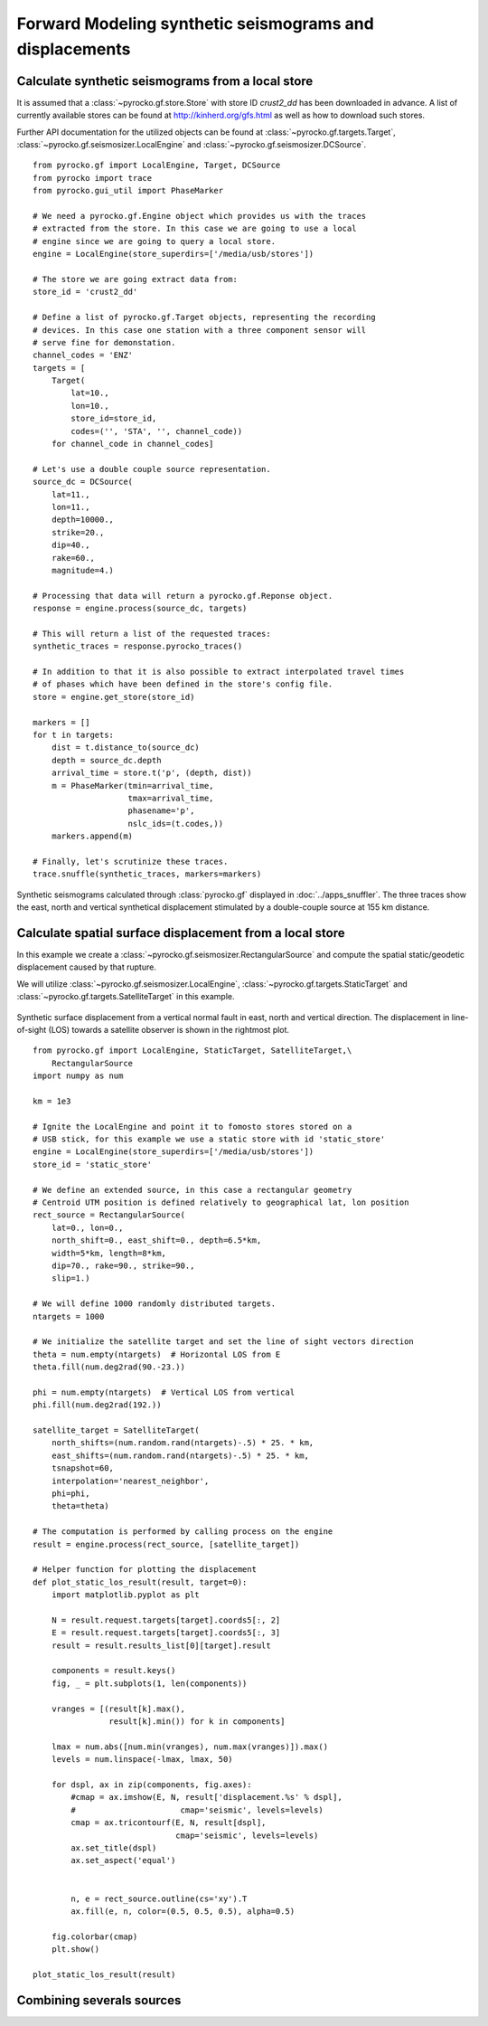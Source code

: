 Forward Modeling synthetic seismograms and displacements
========================================================

Calculate synthetic seismograms from a local store
--------------------------------------------------

.. highlight:: python

It is assumed that a :class:`~pyrocko.gf.store.Store` with store ID
*crust2_dd* has been downloaded in advance. A list of currently available
stores can be found at http://kinherd.org/gfs.html as well as how to download
such stores.

Further API documentation for the utilized objects can be found at :class:`~pyrocko.gf.targets.Target`,
:class:`~pyrocko.gf.seismosizer.LocalEngine` and :class:`~pyrocko.gf.seismosizer.DCSource`.

::

    from pyrocko.gf import LocalEngine, Target, DCSource
    from pyrocko import trace
    from pyrocko.gui_util import PhaseMarker

    # We need a pyrocko.gf.Engine object which provides us with the traces
    # extracted from the store. In this case we are going to use a local
    # engine since we are going to query a local store.
    engine = LocalEngine(store_superdirs=['/media/usb/stores'])

    # The store we are going extract data from:
    store_id = 'crust2_dd'

    # Define a list of pyrocko.gf.Target objects, representing the recording
    # devices. In this case one station with a three component sensor will
    # serve fine for demonstation.
    channel_codes = 'ENZ'
    targets = [
        Target(
            lat=10.,
            lon=10.,
            store_id=store_id,
            codes=('', 'STA', '', channel_code))
        for channel_code in channel_codes]

    # Let's use a double couple source representation.
    source_dc = DCSource(
        lat=11.,
        lon=11.,
        depth=10000.,
        strike=20.,
        dip=40.,
        rake=60.,
        magnitude=4.)

    # Processing that data will return a pyrocko.gf.Reponse object.
    response = engine.process(source_dc, targets)

    # This will return a list of the requested traces:
    synthetic_traces = response.pyrocko_traces()

    # In addition to that it is also possible to extract interpolated travel times
    # of phases which have been defined in the store's config file.
    store = engine.get_store(store_id)

    markers = []
    for t in targets:
        dist = t.distance_to(source_dc)
        depth = source_dc.depth
        arrival_time = store.t('p', (depth, dist))
        m = PhaseMarker(tmin=arrival_time,
                        tmax=arrival_time,
                        phasename='p',
                        nslc_ids=(t.codes,))
        markers.append(m)

    # Finally, let's scrutinize these traces.
    trace.snuffle(synthetic_traces, markers=markers)


.. figure :: ../_static/gf_synthetic.png
    :align: center
    :alt: Synthetic seismograms calculated through pyrocko.gf

    Synthetic seismograms calculated through :class:`pyrocko.gf` displayed in :doc:`../apps_snuffler`. The three traces show the east, north and vertical synthetical displacement stimulated by a double-couple source at 155 km distance.


Calculate spatial surface displacement from a local store
----------------------------------------------------------

In this example we create a :class:`~pyrocko.gf.seismosizer.RectangularSource` and compute the spatial static/geodetic displacement caused by that rupture.

We will utilize :class:`~pyrocko.gf.seismosizer.LocalEngine`, :class:`~pyrocko.gf.targets.StaticTarget` and :class:`~pyrocko.gf.targets.SatelliteTarget` in this example.

.. figure:: ../_static/gf_static_displacement.png
    :align: center
    :alt: Static displacement from normal fault calculated through pyrocko

    Synthetic surface displacement from a vertical normal fault in east, north and vertical direction. The displacement in line-of-sight (LOS) towards a satellite observer is shown in the rightmost plot.

::

    from pyrocko.gf import LocalEngine, StaticTarget, SatelliteTarget,\
        RectangularSource
    import numpy as num

    km = 1e3

    # Ignite the LocalEngine and point it to fomosto stores stored on a
    # USB stick, for this example we use a static store with id 'static_store'
    engine = LocalEngine(store_superdirs=['/media/usb/stores'])
    store_id = 'static_store'

    # We define an extended source, in this case a rectangular geometry
    # Centroid UTM position is defined relatively to geographical lat, lon position
    rect_source = RectangularSource(
        lat=0., lon=0.,
        north_shift=0., east_shift=0., depth=6.5*km,
        width=5*km, length=8*km,
        dip=70., rake=90., strike=90.,
        slip=1.)

    # We will define 1000 randomly distributed targets.
    ntargets = 1000

    # We initialize the satellite target and set the line of sight vectors direction
    theta = num.empty(ntargets)  # Horizontal LOS from E
    theta.fill(num.deg2rad(90.-23.))

    phi = num.empty(ntargets)  # Vertical LOS from vertical
    phi.fill(num.deg2rad(192.))

    satellite_target = SatelliteTarget(
        north_shifts=(num.random.rand(ntargets)-.5) * 25. * km,
        east_shifts=(num.random.rand(ntargets)-.5) * 25. * km,
        tsnapshot=60,
        interpolation='nearest_neighbor',
        phi=phi,
        theta=theta)

    # The computation is performed by calling process on the engine
    result = engine.process(rect_source, [satellite_target])

    # Helper function for plotting the displacement
    def plot_static_los_result(result, target=0):
        import matplotlib.pyplot as plt

        N = result.request.targets[target].coords5[:, 2]
        E = result.request.targets[target].coords5[:, 3]
        result = result.results_list[0][target].result
        
        components = result.keys()
        fig, _ = plt.subplots(1, len(components))

        vranges = [(result[k].max(),
                    result[k].min()) for k in components]

        lmax = num.abs([num.min(vranges), num.max(vranges)]).max()
        levels = num.linspace(-lmax, lmax, 50)

        for dspl, ax in zip(components, fig.axes):
            #cmap = ax.imshow(E, N, result['displacement.%s' % dspl],
            #                      cmap='seismic', levels=levels)
            cmap = ax.tricontourf(E, N, result[dspl],
                                  cmap='seismic', levels=levels)
            ax.set_title(dspl)
            ax.set_aspect('equal')

        
            n, e = rect_source.outline(cs='xy').T
            ax.fill(e, n, color=(0.5, 0.5, 0.5), alpha=0.5)
        
        fig.colorbar(cmap)
        plt.show()

    plot_static_los_result(result)

Combining severals sources 
---------------------------
